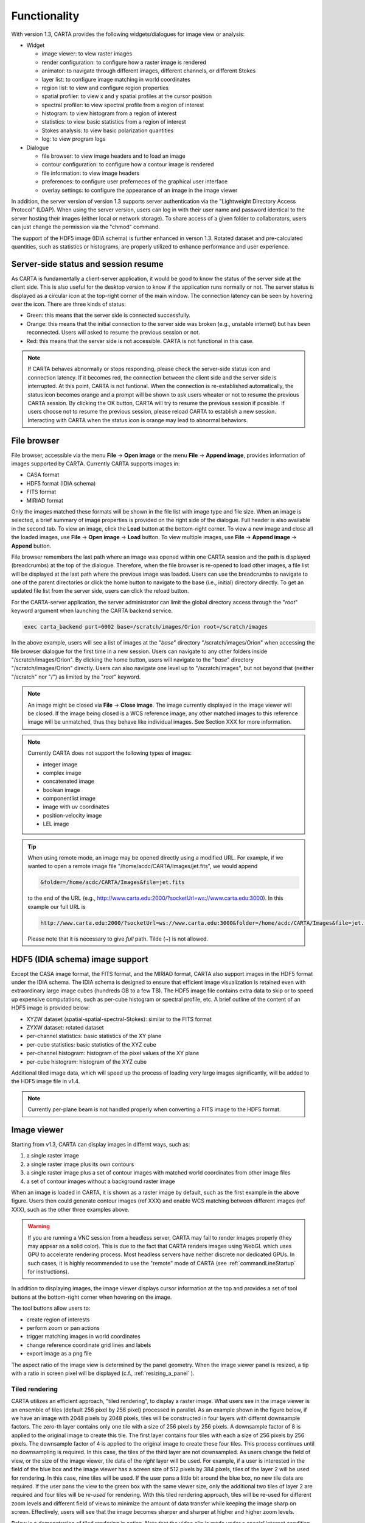 Functionality
=============
With version 1.3, CARTA provides the following widgets/dialogues for image view or analysis:

* Widget
  
  * image viewer: to view raster images
  * render configuration: to configure how a raster image is rendered
  * animator: to navigate through different images, different channels, or different Stokes
  * layer list: to configure image matching in world coordinates
  * region list: to view and configure region properties
  * spatial profiler: to view x and y spatial profiles at the cursor position
  * spectral profiler: to view spectral profile from a region of interest
  * histogram: to view histogram from a region of interest
  * statistics: to view basic statistics from a region of interest
  * Stokes analysis: to view basic polarization quantities
  * log: to view program logs

* Dialogue

  * file browser: to view image headers and to load an image
  * contour configuration: to configure how a contour image is rendered
  * file information: to view image headers
  * preferences: to configure user preferneces of the graphical user interface
  * overlay settings: to configure the appearance of an image in the image viewer

In addition, the server version of version 1.3 supports server authentication via the "Lightweight Directory Access Protocol" (LDAP). When using the server version, users can log in with their user name and password identical to the server hosting their images (either local or network storage). To share access of a given folder to collaborators, users can just change the permission via the "chmod" command. 

The support of the HDF5 image (IDIA schema) is further enhanced in verson 1.3. Rotated dataset and pre-calculated quantities, such as statistics or histograms, are properly utilized to enhance performance and user experience.  


Server-side status and session resume
-------------------------------------
As CARTA is fundamentally a client-server application, it would be good to know the status of the server side at the client side. This is also useful for the desktop version to know if the application runs normally or not. The server status is displayed as a circular icon at the top-right corner of the main window. The connection latency can be seen by hovering over the icon. There are three kinds of status:

* Green: this means that the server side is connected successfully.
* Orange: this means that the initial connection to the server side was broken (e.g., unstable internet) but has been reconnected. Users will asked to resume the previous session or not.  
* Red: this means that the server side is not accessible. CARTA is not functional in this case. 

.. raw:: html

   <img src="_static/carta_gui_server_status.png" 
        style="width:100%;height:auto;">

.. note::
   If CARTA behaves abnormally or stops responding, please check the server-side status icon and connection latency. If it becomes red, the connection between the client side and the server side is interrupted. At this point, CARTA is not funtional. When the connection is re-established automatically, the status icon becomes orange and a prompt will be shown to ask users wheater or not to resume the previous CARTA session. By clicking the OK button, CARTA will try to resume the previous session if possible. If users choose not to resume the previous session, please reload CARTA to establish a new session. Interacting with CARTA when the status icon is orange may lead to abnormal behaviors. 
   
   .. raw:: html

      <img src="_static/carta_gui_session_resume.png" 
           style="width:100%;height:auto;">
   


File browser
------------
File browser, accessible via the menu **File** -> **Open image** or the menu **File** -> **Append image**, provides information of images supported by CARTA. Currently CARTA supports images in:  

* CASA format
* HDF5 format (IDIA schema)
* FITS format
* MIRIAD format 

Only the images matched these formats will be shown in the file list with image type and file size. When an image is selected, a brief summary of image properties is provided on the right side of the dialogue. Full header is also available in the second tab. To view an image, click the **Load** button at the bottom-right corner. To view a new image and close all the loaded images, use **File** -> **Open image** -> **Load** button. To view multiple images, use **File** -> **Append image** -> **Append** button.

.. raw:: html

   <img src="_static/carta_fn_fileBrowser.png" 
        style="width:100%;height:auto;">

File browser remembers the last path where an image was opened within one CARTA session and the path is displayed (breadcrumbs) at the top of the dialogue. Therefore, when the file browser is re-opened to load other images, a file list will be displayed at the last path where the previous image was loaded. Users can use the breadcrumbs to navigate to one of the parent directories or click the home button to navigate to the base (i.e., initial) directory directly. To get an updated file list from the server side, users can click the reload button.

For the CARTA-server application, the server administrator can limit the global directory access through the "*root*" keyword argument when launching the CARTA backend service. 

.. code-block:: bash

   exec carta_backend port=6002 base=/scratch/images/Orion root=/scratch/images

In the above example, users will see a list of images at the "*base*" directory "/scratch/images/Orion" when accessing the file browser dialogue for the first time in a new session. Users can navigate to any other folders inside "/scratch/images/Orion". By clicking the home button, users will navigate to the "*base*" directory "/scratch/images/Orion" directly. Users can also navigate one level up to "/scratch/images", but not beyond that (neither "/scratch" nor "/") as limited by the "*root*" keyword. 


.. note::
   An image might be closed via **File** -> **Close image**. The image currently displayed in the image viewer will be closed. If the image being closed is a WCS reference image, any other matched images to this reference image will be unmatched, thus they behave like individual images. See Section XXX for more information.  

.. note::
   Currently CARTA does not support the following types of images:

   * integer image
   * complex image
   * concatenated image
   * boolean image
   * componentlist image
   * image with uv coordinates
   * position-velocity image
   * LEL image 


.. tip::
   When using remote mode, an image may be opened directly using a modified URL. For example, if we wanted to open a remote image file "/home/acdc/CARTA/Images/jet.fits", we would append
     
   .. code-block:: bash 
     
      &folder=/home/acdc/CARTA/Images&file=jet.fits
        
   to the end of the URL (e.g., http://www.carta.edu:2000/?socketUrl=ws://www.carta.edu:3000). In this example our full URL is 
     
   .. code-block:: bash 
    
      http://www.carta.edu:2000/?socketUrl=ws://www.carta.edu:3000&folder=/home/acdc/CARTA/Images&file=jet.fits 
        
   Please note that it is necessary to give *full* path. Tilde (~) is not allowed.


HDF5 (IDIA schema) image support
--------------------------------
Except the CASA image format, the FITS format, and the MIRIAD format, CARTA also support images in the HDF5 format under the IDIA schema.  The IDIA schema is designed to ensure that efficient image visualization is retained even with extraordinary large image cubes (hundreds GB to a few TB). The HDF5 image file contains extra data to skip or to speed up expensive computations, such as per-cube histogram or spectral profile, etc. A brief outline of the content of an HDF5 image is provided below:

* XYZW dataset (spatial-spatial-spectral-Stokes): similar to the FITS format
* ZYXW dataset: rotated dataset
* per-channel statistics: basic statistics of the XY plane
* per-cube statistics: basic statistics of the XYZ cube
* per-channel histogram: histogram of the pixel values of the XY plane
* per-cube histogram: histogram of the XYZ cube

Additional tiled image data, which will speed up the process of loading very large images significantly, will be added to the HDF5 image file in v1.4. 

.. note::
   Currently per-plane beam is not handled properly when converting a FITS image to the HDF5 format. 


Image viewer
------------
Starting from v1.3, CARTA can display images in differnt ways, such as:

1. a single raster image
2. a single raster image plus its own contours
3. a single raster image plus a set of contour images with matched world coordinates from other image files 
4. a set of contour images without a background raster image

.. raw:: html

   <img src="_static/carta_fn_imageViewer_examples.png" 
        style="width:100%;height:auto;">

When an image is loaded in CARTA, it is shown as a raster image by default, such as the first example in the above figure. Users then could generate contour images (ref XXX) and enable WCS matching between different images (ref XXX), such as the other three examples above.

.. warning::
    If you are running a VNC session from a headless server, CARTA may fail to render images properly (they may appear as a solid color). This is due to the fact that CARTA renders images using WebGL which uses GPU to accelerate rendering process. Most headless servers have neither discrete nor dedicated GPUs. In such cases, it is highly recommended to use the "remote" mode of CARTA (see :ref:`commandLineStartup` for instructions).

In addition to displaying images, the image viewer displays cursor information at the top and provides a set of tool buttons at the bottom-right corner when hovering on the image. 

.. raw:: html

   <img src="_static/carta_fn_imageViewer_intro.png" 
        style="width:100%;height:auto;">

The tool buttons allow users to:

* create region of interests
* perform zoom or pan actions
* trigger matching images in world coordinates
* change reference coordinate grid lines and labels
* export image as a png file

.. raw:: html

   <img src="_static/carta_fn_imageViewer_toolButtons.png" 
        style="width:50%;height:auto;">

The aspect ratio of the image view is determined by the panel geometry. When the image viewer panel is resized, a tip with a ratio in screen pixel will be displayed (c.f., :ref:`resizing_a_panel` ).



Tiled rendering
^^^^^^^^^^^^^^^
CARTA utilizes an efficient approach, "tiled rendering", to display a raster image. What users see in the image viewer is an ensemble of tiles (default 256 pixel by 256 pixel) processed in parallel. As an example shown in the figure below, if we have an image with 2048 pixels by 2048 pixels, tiles will be constructed in four layers with differnt downsample factors. The zero-th layer contains only one tile with a size of 256 pixels by 256 pixels. A downsample factor of 8 is applied to the original image to create this tile. The first layer contains four tiles with each a size of 256 pixels by 256 pixels. The downsample factor of 4 is applied to the original image to create these four tiles. This process continues until no downsampling is required. In this case, the tiles of the third layer are not downsampled. As users change the field of view, or the size of the image viewer, tile data of the *right* layer will be used. For example, if a user is interested in the field of the blue box and the image viewer has a screen size of 512 pixels by 384 pixels, tiles of the layer 2 will be used for rendering. In this case, nine tiles will be used. If the user pans a little bit around the blue box, no new tile data are required. If the user pans the view to the green box with the same viewer size, only the additional two tiles of layer 2 are required and four tiles will be *re-used* for rendering. With this tiled rendering approach, tiles will be re-used for different zoom levels and different field of views to minimize the amount of data transfer while keeping the image sharp on screen. Effectively, users will see that the image becomes sharper and sharper at higher and higher zoom levels.


.. raw:: html

   <img src="_static/carta_fn_tiledRendering.png" 
        style="width:80%;height:auto;">

Below is a demonstration of tiled rendering in action. Note that the video clip is made under a special internet condition in order for users to see the process clearly. Normally images are rendered much faster.

.. raw:: html

   <video controls loop style="width:100%;height:auto;">
     <source src="_static/carta_fn_tiledRendering_demo.mp4" type="video/mp4">
   </video>


The performace of tiled rendering can be customized with the preferences dialogue, **File** -> **Preferences** -> **Performance**. The default values are chosen to assure raster images are displayed efficiently with sufficient accuracy. Advanced users may refine the setup if necessary. For example, when using the server version under poor internet condition, compression quality might be lowered down a bit to make the tile data smaller. Note that a smaller compression quality might introduce noticible artifacts on the raster image. Please adjust with caution. Alternatively, users may enable the low bandwidth mode, which will reduce required image resolutions by a factor of 2 (so that image will look a bit blurry) and cursor responsiveness from 200 ms to 400 ms (HDF5 images: from 100 ms to 400 ms). Under good internet conditions, users may enable streaming image tiles while zooming to see progressive updates of image resolutions at different zoom levels. 

.. raw:: html

   <img src="_static/carta_fn_tiledRendering_preference.png" 
        style="width:80%;height:auto;">


.. warning::
   To make remote visualization of large images possible and efficient, CARTA adopts the above mentioned tiled rendering approach together with an efficient image compression algorithm. At rare circumstance, artifacts may be seen on the images. A known issue is viewing an image with all pixels as zeros but one with a very high value. At low or default zoom level, some artifacts will be observed around that pixel. At higher zoom levels, the artifacts may disappear. CARTA has been tuned to localize the artifacts within few screen pixels in order to minimize the impact of scientific analysis on such special cases. The compression quality is adjustable via the preferences dialogue, **File** -> **Preferences** -> **Performance**. Advanced users may need to chose a higher compression quality for those special cases with caution. Should this become a problem in any kinds of analysis of yours, please contact `carta_helpdesk`_ for help.

   .. _carta_helpdesk: carta_helpdesk@asiaa.sinica.edu.tw


.. note::
   CARTA image loading performance

   The per-channel rendering approach helps to improve the performance of loading an image significantly. Traditionally when an image is loaded, the minimum and maximum of the entire image (cube) are computed first before image rendering. This becomes a serious performance issue if the image (cube) size is extraordinary large (> several GB). In addition, applying the global minimum and maximum to render a raster image usually (if not often) results in a poorly rendered image if the dynamical range is high. Then users need to re-render the image repeatedly with refined boundary values. Re-rendering such a large image repeatedly further deduces user experiences.

   CARTA hopes to improve the image viewing experience by adopting GPU accelerated rendering with web browser technology. In addition, CARTA only renders an image with just enough image resolution (tiles and down-sampling). This combination results in a scalable and high-performance remote image viewer. The total file size is no longer a bottleneck. The determinative factors are: 1) image size in x and y dimensions, 2) internet bandwidth, and 3) storage I/O, instead. For a laptop with 8 GB of RAM, the largest image it can load without swapping is about 40000 pixels by 40000 pixels (assuming most of the RAM are free before loading image). 

   The approximated RAM usage of loading images with various spatial sizes is summarized below.
   
   +----------------------------------+----------------------------+
   | Image size (x, y) [pixel]        | RAM usage                  |
   +==================================+============================+
   | 512                              | 1 MB                       | 
   +----------------------------------+----------------------------+
   | 1024                             | 4 MB                       |
   +----------------------------------+----------------------------+
   | 2048                             | 16 MB                      | 
   +----------------------------------+----------------------------+
   | 4096                             | 64 MB                      |
   +----------------------------------+----------------------------+
   | 8192                             | 256 MB                     | 
   +----------------------------------+----------------------------+
   | 16384                            | 1 GB                       |
   +----------------------------------+----------------------------+
   | 32768                            | 4 GB                       | 
   +----------------------------------+----------------------------+
   | 65536                            | 16 GB                      |
   +----------------------------------+----------------------------+


Render configuration of a raster image
^^^^^^^^^^^^^^^^^^^^^^^^^^^^^^^^^^^^^^
The render configuration widget controls how a raster image is rendered in the image viewer. On the top, there is a row of buttons with different clip levels plus a custom button. Below there is a plot showing the per-channel histogram (in logarithmic scale) with a bin count equals to the geometric mean of the image size (x and y). The two vertical red bars indicate the two clip values of a colormap. The green dashed line marks the mean value and the green box marks the range from mean - one standard deviation to mean + one standard deviation. Interaction with a chart, such as the histogram, is demonstrated in the section :ref:`mouse_interaction_with_charts`. On the right, there is a column of options, such as histogram type, scaling function, color map, invert color map, clip values, and control parameter of a scaling function (if applicable). Extra options to configure the histogram plot are placed in the render configuration settings dialogue enabled by the cog icon at the top-right corner of the render configuration widget. The histogram can be exported as a png image or a text file in tsv format.

By default, CARTA calculates per-channel histogram. When per-cube histogram is requested, a warning message and a progress dialogue will show up. Calculating a per-cube histogram can be time-consuming for large image cubes. Users may cancel the request at any time by pressing the cancel button in the progress dialogue. If the image is in the HDF5 format (IDIA schema), the pre-calculated per-cube histogram will be loaded directly and displayed mostly instantly. 

.. raw:: html

   <video controls loop style="width:100%;height:auto;">
     <source src="_static/carta_fn_renderConfig_widget.mp4" type="video/mp4">
   </video>

CARTA determines the boundary values of a colormap on **per-channel** basis by default. That is, a default "99.9%" clip level is applied to the per-channel histogram to look for the two clip values. Then apply the values in "linear" scale to the default colormap "inferno" to render a raster image. This helps to inspect an image in detail without suffering from improper image rendering in most of cases. Below is an example of this per-channel rendering approach.

.. raw:: html

   <video controls loop style="width:100%;height:auto;">
     <source src="_static/carta_fn_renderConfig_perFrame.mp4" type="video/mp4">
   </video>

However, when comparing images channel by channel, color scales need to be fixed. This can be easily achieved by dragging the two vertical red bars, or typing in the values. When this happens, the "custom" button is enabled automatically and *all* frames will be rendered with the fixed boundary values. By clicking one of the clip buttons, CARTA switches back to the per-frame rendering mode *if per-channel histogram is requested*. Users may request the per-cube histogram to determine proper clip values. Below is an example of custom rendering with the per-cube histogram. 

.. raw:: html

   <video controls loop style="width:100%;height:auto;">
     <source src="_static/carta_fn_renderConfig_perCustom.mp4" type="video/mp4">
   </video>

CARTA provides a set of scaling functions, such as:

* linear: :math:`y = x`
* log: :math:`y = {\log}_{\alpha}({\alpha}x+1)`
* square root: :math:`y = {\sqrt{x}}`
* squared: :math:`y = x^2`
* gamma: :math:`y = x^{\gamma}`
* power: :math:`y = ({\alpha}x-1)/{\alpha}`

A set of colormaps adopted from `matplotlib <https://matplotlib.org/tutorials/colors/colormaps.html?highlight=colormap>`_ is provided in CARTA.

.. raw:: html

   <img src="_static/carta_fn_renderConfig_colormaps.png" 
        style="width:100%;height:auto;">

The default scaling function, colormap, percentile rank, and a color for NaN pixels can be customized via the menu **File** -> **Preferences** -> **Render Configuration**.

.. raw:: html

   <img src="_static/carta_fn_renderConfig_preferences.png" 
        style="width:80%;height:auto;">



Contour rendering
^^^^^^^^^^^^^^^^^
In addition to raster rendering, CARTA supports contour rendering as well. A contour image layer can be created on the same raster image or on a different raster image with world coordiantes properly matched. The contour generation process is achieved with the contour configuration dialogue which can be launched via the main tool bar.

.. raw:: html

   <img src="_static/carta_fn_contourConfig.png" 
        style="width:65%;height:auto;">

Users may follow the following steps to generate a contour image:

1. Define contour levels. There are several ways to define a set of contour levels to be calculated at the server side:
  
  a. by typing in individual level in the "Levels" field 
  b. by using the "Generator" to generate a series of levels
  c. by clicking directly on the histogram plot to create levels (right-click on an existing level to remove)

  Note that the "Levels" field is editable even if a set of levels has been generated with the level generator. 

2. (optional) Define a smooth scheme and a kernel size in the "Configuration" tab. The default is Gaussian smooth with a kernel size of four pixels. 

3. (optional) Define the appearance of contours to be rendered at the client side in the "Styling" tab. The appearance of contours can be modified after a set of contours has been rendered without triggering new contour calculations at the server side. This is the advantage of utilizing WebGL at the client side. 

Once a set of levels has been defined, users can click the "Apply" button to visualize the contour image. Contour image is rendered progressively.

.. raw:: html

   <video controls loop style="width:100%;height:auto;">
     <source src="_static/carta_fn_contourRendering.mp4" type="video/mp4">
   </video>

In the above demostration, a contour image is generated on top of its raster image. If users would like to plot a contour image on top of other raster image (e.g., CO 2-1 image as contour, 1 mm continuum image as raster), users need to enable WCS matching of the two raster images first (Section XXX). Then users can generate the contour image just like the above example. When the contour image is generated, use the layer list widget or the animator widget to switch to the 1 mm continuum image. Users should see the CO 2-1 contour image on top of the 1 mm continuum raster image. In short, contour images are visible for raster images matched in world coordinates. 


**ADD VIDEO!!!**


If there are multiple images loaded in append mode, users may use the "Data Source" dropdown to select an image as the data source of contour calculations. If the state of the "lock" button is locked, image viewer will show the selected image as a raster image and the frame slider in the animator widget will be updated to the selected image too. To disable this synchronization, click the "lock" button to set the state to unlock. 

CARTA provides four different level geneators to assist users to construct a set of contour levels. 

* "start-step-multiplier"

  A set of "N" levels will be computed from "start" with a (variable) step. For example, if start = 1.0, step = 0.1, N = 5, and multiplier = 2, five levels will be generated as "1.0, 1.1, 1.3, 1.7, 2.5". The function of the multiplier is to make the step increase per next new level. Default parameters derived from full image statistics (per-channel) are:

  - start: mean + 5 * standard deviation
  - step: 4 * standard deviation
  - N: 5
  - multiplier: 1

* "min-max-scaling"

  A set of "N" levels will be calculated between "min" and "max" with a spacing according to the "scaling" function. For example, if min = 2, max = 10, N = 5, scaling = "linear", five levels will be generated as "2, 4, 6, 8, 10". Default parameters derived from full image statistics (per-channel) are:

  - min: lower bound of 99.9% clip
  - max: upper bound of 99.9% clip
  - N: 5
  - scaling: "linear"

* "percentages-ref.value"

  A set of "N" levels will be derived as the percentages ("Lower(%)" and "Upper(%)") of the "reference" in linear spacing. For example, if reference = 1.0, N = 5, lower(%) = 20, upper(%) = 100, five levels will be generated as "0.2, 0.4, 0.6, 0.8, 1.0".

  - reference: upper 99.9% clip
  - N: 5
  - lower(%): 20
  - upper(%): 100

* "mean-sigma-list"

  A set of "N" levels will be generated as "mean" plus multiples of "sigma" based on the "sigma list". For example, if mean = 1, sigma = 0.1, and sigma list = [-5, 5, 10, 15, 20], five levels will be generated as "0.5, 1.5, 2.0, 2.5, 3.0". Default parameters derived from full image statistics (per-channel) are:

  - mean: full image mean value
  - sigma: full image standard deviation
  - sigma list: [-5, 5, 9, 13, 17]

CARTA provides three different contour smoothing methods, including no smooth, Gaussian smooth, and block smooth, in the "Configuration" tab. The kernel for smoothing is in number of pixels. The default is to apply Gaussian smooth with four pixels as the kernel size. Depending on science cases, users may choose different smooth methods and differnt kernel sizes. 

.. raw:: html

   <img src="_static/carta_fn_contourSmooth.png" 
        style="width:100%;height:auto;">

The appearance of contours can be customized in the "Styling" tab. As an example, users may use the options to plot contours like below. Iso-velocity contours are rendered in different colors to present Doppler shifts of the source kinematics.

.. raw:: html

   <img src="_static/carta_fn_contourStyling.png" 
        style="width:50%;height:auto;">



Changing image view
^^^^^^^^^^^^^^^^^^^
CARTA provides different ways to change the image view. With a mouse, image zoom or pan actions are achieved by scrolling up/down or clicking, respectively, as demonstrated in the section :ref:`mouse_interaction_with_images`. Alternatively, the image can be changed to fit the image viewer, or to fit the screen resolution (i.e., screen resolution equals full image resolution), by using the buttons at the bottom-right corner of the image viewer. Zoom in and zoom out buttons are provided as well.  To change to different frames, channels, or stokes, please refer to the section :ref:`animator_intro`.

.. raw:: html

   <video controls loop style="width:100%;height:auto;">
     <source src="_static/carta_fn_imageViewer_changeView.mp4" type="video/mp4">
   </video>

When an image is zoomed in or out, the precision of the coordinate tick values is dynamically adjusted based on the zoom level. This feature allows users to analyze images with very different scales (WCS group; v1.3).


Cursor information
^^^^^^^^^^^^^^^^^^
When the cursor is on the image viewer, pixel information at the cursor position is shown at the top side of the image. The information includes:

* World coordinate of the current coordinate system. 
* Image coordinate in pixel.
* Pixel value.
* Frequency, velocity, and reference frame (if applicable).


.. raw:: html

   <img src="_static/carta_fn_imageViewer_cursorInfo.png" 
        style="width:100%;height:auto;">

When the coordinate system is changed (e.g., ICRS to Galactic), the displayed world coordinate will be changed accordingly. By default, they are displayed in decimal degrees for Galactic and Ecliptic systems, while for FK5, FK4, and ICRS systems, they are displayed in sexagesimal format. The precision of both formats is determined dynamically based on the image header and image zoom level. 

The reference image coordinate (0,0) locates at the center of the bottom-left pixel of the image. Regardless the displayed image is down-sampled or not, the image coordinate always refers to full resolution image.

When cursor is moving, pixel value of the full resolution image is displayed. If image header provides sufficient information in the frequency/velocity domain, the frequency and velocity with the reference frame of the current channel will be shown.

To stop/resume cursor update, press "**F**" key. When the cursor stops updating, the cursor information bar, cursor spatial profiler, cursor spectral profiler will stop updating too. 



Configuring an image plot
^^^^^^^^^^^^^^^^^^^^^^^^^
CARTA provides flexible options to configure the appearance of an image plot. The overlay settings are accessible via "**View**" -> "**Overlay**" -> "**Customize**".

.. raw:: html

   <video controls loop style="width:100%;height:auto;">
     <source src="_static/carta_fn_astOptions.mp4" type="video/mp4">
   </video>

As an example, below is an image with default overlay settings.


.. raw:: html

   <img src="_static/carta_fn_astOptions_before.png" 
        style="width:100%;height:auto;">

And, this is a customized one. The coordinate system has been switched from FK5 to Galactic. Font type, size, and color are customized, as well as the axis border and grid lines. 

.. raw:: html

   <img src="_static/carta_fn_astOptions_after.png" 
        style="width:100%;height:auto;">


The restoring beam is shown at the bottom-left corner, if applicable.

The image can be exported as a png image by clicking the "Export image" button at the bottom-right corner of the image viewer, or by "**File**" -> "**Export image**".

.. note::
   The ability to customize the appearance of a beam will be provided in future releases. 

.. note::
   Currently displaying beams of a cube with per-plane-beam is not supported.  


.. _animator_intro:

Animator
--------
The animator widget provides controls of image frames, channels, and stokes. When multiple images are loaded via **File** -> **Append image**, "Frame" slider will show up and allows users to switch between different loaded images. If an image file has multiple channels and/or stokes, "Channel" and/or "Stokes" slider will appear. The double slider right below the "Channel" slider allows users to specify a range of channels for animation playback. On the top there is a set of animation control buttons such play, next, etc. The action will be applied to the slider with the activated radio button. As an example below, the action will be applied to the *channel* axis of the second stokes axis of the third image file, and the animation range is from the second channel to the last channel. 


.. raw:: html

   <img src="_static/carta_fn_animator_widget.png" 
        style="width:80%;height:auto;">



The frame rate spin box controls the *desired* frame per second (fps). The *actual* frame rate depends on image size and internet condition. 

.. note::
   More animator features, such as playback modes (backward, bouncing), and playback step, etc. will be available in future releases.   


Region of interest
------------------
As of v1.2, CARTA supports the following region types:

* rectangle (rotatable)
* ellipse (rotatable)
* square (rotatable; as a special case of rectangle; "**shift**" key + drag)
* circle (as a special case of ellipse; "**shift**" key + drag)
* point
* polygon


The creation and modification of regions are demonstrated in the section :ref:`mouse_interaction_with_regions`. To create a region, use the region button at the bottom-right corner of the image viewer, then use cursor to draw a region. CARTA allows regions to be created even if the region is outside the image. Keyboard shortcuts associated with regions are listed below.

+----------------------------------+----------------------------+-----------------------------+
|                                  | macOS                      | Linux                       |
+==================================+============================+=============================+
| Region properties                | double-click               | double-click                | 
+----------------------------------+----------------------------+-----------------------------+
| Delete selected region           | del / backspace            | del / backspace             |
+----------------------------------+----------------------------+-----------------------------+
| Toggle region creation mode      | C                          | C                           |
+----------------------------------+----------------------------+-----------------------------+
| Deselect region                  | esc                        | esc                         |
+----------------------------------+----------------------------+-----------------------------+
| Switch region creation mode      | cmd + drag                 | ctrl + drag                 |
+----------------------------------+----------------------------+-----------------------------+
| Symmetric region creation        | shift + drag               | shift + drag                |
+----------------------------------+----------------------------+-----------------------------+
| Pan image (inside region)        | cmd + click / middle-click | ctrl + click / middle-click |
+----------------------------------+----------------------------+-----------------------------+
| Toggle current region lock       | L                          | L                           |
+----------------------------------+----------------------------+-----------------------------+
| Unlock all regions               | shift + L                  | shift + L                   |
+----------------------------------+----------------------------+-----------------------------+

.. tip::
  "**backspace**" does not delete a region...

  If using CARTA remote mode in Firefox on MacOS, you may find the "**backspace**" key navigates back a page instead of removing a region. This behaviour can be prevented by modifying your Firefox web browser settings:

  1. Enter about:config in the address bar.
  2. Click "I accept the risk!"
  3. A search bar appears at the top of a long list of preferences. Search for "browser.backspace_action"
  4. It will likely have a value of 0. Double click it, and then modify it to a value of "2".
  5. Close the about:config tab and now backspace will no longer navigate back a page.

All created regions are listed in the region list widget with basic region properties. To select a region (region state changes to "selected"), simply click on the region in the image viewer, or click on the region in the region list widget. To modify the properties of a selected region, double-click on a region in the image viewer or a region in the region list widget. The color, line style, name, location, and shape, of a region are all configurable with the region property dialogue. To de-select a region, press "**esc**" key. To delete a selected region, press "**delete**" or "**backspace**" key. The activated region can be locked by pressing "**L**" key or by clicking the lock icon in the region list widget or region property dialogue. When a region is locked, it cannot be modified (resize, move, or delete) with mouse actions and the "**delete**" or "**backspace**" key. A locked region, however, can still be modified or delected via the region property dialogue. Locking a region could help the stituation when users want to modify overlapping regions, or could prevent modifying a region accidentally. 

.. raw:: html

   <img src="_static/carta_fn_roi.png" 
        style="width:100%;height:auto;">

CARTA checks if a polygon is simple or complex. If a polygon is detected as complex, its color will be in pink as a warning. Spectral profile, statistics, or histogram of a complex polygon can still be requested. However, the outcome may be beyond users' expectation. The enclosed pixels depend on *how* a complex polygon is constructed. Please use complex polygon with caution. 

Region of interest enables practical image cube analysis through statistics, histogram, and spectral profiler widgets. When a region is selected, the region associated widgets will be highlighted with a persistent blue box as demonstrated below.

.. raw:: html

   <video controls loop style="width:100%;height:auto;">
     <source src="_static/carta_fn_roi_widgetHighlight.mp4" type="video/mp4">
   </video>

.. tip::
   Single mouse click may trigger image pan or region selection. If it is intended to pan to a position *inside* a region, hold "**command**" or "**ctrl**" key then click, or use middle-click if available.

As of v1.2, CARTA supports basic region import and export capability. Regions, in world coordinate or in image coordinate, can be exported to a text file or imported from a text file. To import a region file, use the menu **File** -> **Import regions**. 

.. raw:: html

   <img src="_static/carta_fn_regionImport.png" 
        style="width:100%;height:auto;">

To export regions to a region file, use the meun **File** -> **Export regions**. All regions, except cursor, will be exported. 

.. raw:: html

   <img src="_static/carta_fn_regionExport.png" 
        style="width:100%;height:auto;">

As of v1.2, CASA region text format (.crtf) is supported with some limitations. Currently only the 2D region defination is supported. Other properties, such as spectral range, reference frame, or decoration (line style, line width, etc.) will be supported in future releases. DS9 region format will be supported in the future releases too. 

The currently supported CRTF region syntax is summerized below:

* Rectangle

  * box[[x1, y1], [x2, y2]]
  * centerbox[[x, y], [x_width, y_width]]
  * rotbox[[x, y], [x_width, y_width], rotang]

* Ellipse

  * circle[[x, y], r]
  * ellipse[[x, y], [bmaj, bmin], pa]

* Polygon

  * poly[[x1, y1], [x2, y2], [x3, y3], ...]

* Point

  * symbol[[x, y], .]

Please refer to https://casa.nrao.edu/casadocs/casa-5.6.0/imaging/image-analysis/region-file-format for more detailed descriptions about the CRTF syntax. 

.. note::
   Full support of the CRTF and DS9 region formats will be available in future releases. 




Spatial profiler
----------------
Spatial profiler provides the spatial profiles of the current image at the cursor position. When the cursor is moving on the image, profiles derived from the full resolution raster image are displayed. The "F" key will disable or enable profile update. When cursor update is disabled, a marker "+" will be placed on the image to indicate the position of the profiles taken. 

When displaying a spatial profile with the number of pixels more than the number of screen pixels of the spatial profiler widget, a *decimated* profile will be derived and displayed to users as an enhancement of performance. Min/max decimation of a profile is adopted to ensure profile features are preserved. In other words, positive and negative peaks should stay at the same screen pixels just like displaying the full resolution profile. When users keep zooming in the profile, decimation with narrower and narrower interval is applied dynamically. Full resolution profile is displayed when the number of screen pixels is more than the number of pixels of the profile to be displayed.  

The interactions of the spatial profiler widget are demonstrated in the section :ref:`mouse_interaction_with_charts`. The red vertical bar indicates the pixel where the profile is taken. The bottom axis shows the image coordinate, while optional world coordinate is displayed on the top axis. Extra options to configure the profile plot are available to the right border. The option "Show Mean/RMS" will adopt the data in the current view to derive a mean value and an rms value, and visualize the results on the plot. Numerical values are also displayed at the bottom-left corner. The profile can be exported as a png image or a text file in tsv format via the buttons at the bottom-right corner.

When the cursor is on the image in the image viewer, the pointed pixel value (pixel index and pixel value) will be displayed at the bottom-left corner of the spatial profiler. When the cursor is on the spatial profiler graph, the pointed profile data will be displayed instead. 

.. raw:: html

   <img src="_static/carta_fn_spatialProfiler_widget.png" 
        style="width:100%;height:auto;">


.. note::
   More flexibilities on how mean and rms values are derived will be provided in future releases. Profile fitting capability will be available in future releases.   


Spectral profiler
-----------------
Spectral profiler provides the spectral profile of the current image cube at the selected region. The default region is set to "Cursor". The "**F**" key will disable or enable cursor profile update. When cursor update is disabled, a marker "+" will be placed on the image to indicate the position of the profile taken. 

When requesting a spectral profile, a common disappointing user experience is that users may have to wait for an unknown amount of time to see the final result if the image cube is large. As an improvement on this aspect, CARTA supports *partial update* of spectral profile. Partial profiles will be periodically delivered to users while the full profile calculations are still ongoing. 

.. raw:: html

   <video controls loop style="width:100%;height:auto;">
     <source src="_static/carta_fn_spectralProfiler_partialUpdate.mp4" type="video/mp4">
   </video>


When the property of a region (cursor or a regular region) is modified while the profile of the original region is being updated, the partial profile will disappear and a new partial profile cooresponding to the new region will start updating. If users modify the request of a spectral profile via the spectral profile widget before it is fully delivered, the original profile calculations will be cancelled and new profile calculations will start. In short, now CARTA should just focus on calculating and showing the profiles that users pay attention to. If a profile is no longer needed to be shown on the screen, the profile calculation will be cancelled immediately, instead of blocking and queueing up new profile requests. 


.. raw:: html

   <video controls loop style="width:100%;height:auto;">
     <source src="_static/carta_fn_spectralProfiler_profileCancellation.mp4" type="video/mp4">
   </video>


When displaying a spectral profile with the number of channels more than the number of screen pixels of the spectral profiler widget, a *decimated* profile will be derived and displayed to users as an enhancement of performance. Min/max decimation of a profile is adopted to ensure profile features are preserved. In other words, positive and negative peaks should stay at the same screen pixels just like displaying the full resolution profile. When users keep zooming in the profile, decimation with narrower and narrower interval is applied dynamically. Full resolution profile is displayed when the number of screen pixels is more than the number of pixels of the profile to be displayed. 

When regions are created, the spectral profiler widget can be configured to display a profile from a specific region with the "*region*" dropdown menu. Additional statistic types to compute the region spectral profile are available with the "*statistic*" dropdown menu (default to mean). If the image cube has multiple Stokes, the "*Stokes*" dropdown menu will be activated and defaulted to "current" which is synchronized with the selection in the animator. To view a specific Stokes, select with the "*Stokes*" dropdown menu.


Multiple spectral profile widgets can be configured to display different region spectral profiles. The widget with the selected region will be highlighted with a persistent blue box.

.. raw:: html

   <img src="_static/carta_fn_spectralProfiler_multiwidget.png" 
        style="width:100%;height:auto;">


The interactions of the spectral profiler widget are demonstrated in the section :ref:`mouse_interaction_with_charts`. The red vertical bar indicates the channel of the image displayed in the image viewer. Clicking directly on the spectral profiler graph will change the displayed image to the clicked channel. Alternatively, the red vertical bar is draggable and acts just like the animator slider. 

The bottom axis shows the spectral coordinate, while optional channel coordinate can be displayed instead. Extra options to configure the profile plot are available to the right border. The option "Show Mean/RMS" will adopt the data in the current view to derive a mean value and an rms value, and visualize the results on the plot. Numerical values are also displayed at the bottom-left corner. When the cursor is on the image in the image viewer, the pointed pixel value (frequency or velocity or channel index, and pixel value) will be displayed at the bottom-left corner of the spectral profiler. When the cursor is on the spectral profiler graph, the pointed profile data will be displayed instead. The profile can be exported as a png image or a text file in tsv format via the buttons at the bottom-right corner.


.. raw:: html

   <img src="_static/carta_fn_spectralProfiler_widget.png" 
        style="width:100%;height:auto;">


.. note::
   More flexibilities on how mean and rms values are derived will be provided in future releases. Enhancement of the spectral profile widget will be available in future releases.


Stokes analysis widget
----------------------
Stokes analysis widget allows users to view basic polarization quantities of a multi-channel (number of channel > 1), multi-Stokes (IQU or IQUV) cube efficiently. The widget includes the following plots:

* Stokes Q intensity and Stokes U intensity over the spectral axis
* Linearly polarized intensity over the spectral axis
* Linear polarization angle over the spectral axis
* Stokes Q intensity versus Stokes U intensity

The profiles can be zoomed and panned with mouse similar to the spatial profile widget or the  spectral profile widget (:ref:`mouse_interaction_with_charts`). The Stokes Q versus Stokes U scatter plot is color-encoded from red to blue with increasing frequencies. The profiles can be requested at the cursor position (single pixel) or over a region of interest. Fractional polarization quantities are also supported. Examples are given in the following figures. The first one is from real ALMA data, while the second one is from an artifical Stokes cube. 

.. raw:: html

   <img src="_static/carta_fn_Stokes_widget.png" 
        style="width:100%;height:auto;">


.. raw:: html

   <img src="_static/carta_fn_Stokes_widget2.png" 
        style="width:100%;height:auto;">


Statistics widget
-----------------
Statistics widget allows users to see statistics with respect to a selected region. The "Region" dropdown menu can be used to select which region statistics to be displayed. The default is "Image" which means the entire image of the displayed channel is adopted to compute statistics. Multiple statistics widgets can be created to display statistics of different regions as demonstrated below. The widget with the selected region will be highlighted with a persistent blue box. 

.. raw:: html

   <img src="_static/carta_fn_statistics_widget.png" 
        style="width:100%;height:auto;">

.. note::
   Flux density (Jy) will be supported in a patch release before v1.3.


Histogram widget
----------------
Histogram widget allows users to visualize data in a histogram with respect to a selected region. The "Region" dropdown menu can be used to select which region histogram to be displayed. The default is "Image" which means the entire image of the displayed channel is adopted to construct a histogram. Multiple histogram widgets can be created to display histograms of different regions as demonstrated below. The widget with the selected region will be highlighted with a persistent blue box.

.. raw:: html

   <img src="_static/carta_fn_histogram_widget.png" 
        style="width:100%;height:auto;">

.. note::
   With v1.2, histogram bin width and bin count are automatically decided. Enhancement of the histogram widget, including histogram fitting, will be available in future releases. 
